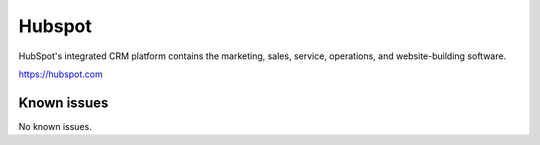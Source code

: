 .. _talk_hubspot:

Hubspot
=======
HubSpot's integrated CRM platform contains the marketing, sales, service, operations, and website-building software.

https://hubspot.com


.. jinja:: talk_system_hubspot
  :file: _jinja/system_mapping.jinja

Known issues
------------
No known issues.
